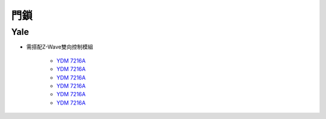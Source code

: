 .. _doorlock:

====
門鎖
====

----
Yale
----
* 需搭配Z-Wave雙向控制模組

   - `YDM 7216A <https://www.sony.com.tw/zh/electronics/android-tv>`_
   - `YDM 7216A <https://www.sony.com.tw/zh/electronics/android-tv>`_
   - `YDM 7216A <https://www.sony.com.tw/zh/electronics/android-tv>`_
   - `YDM 7216A <https://www.sony.com.tw/zh/electronics/android-tv>`_
   - `YDM 7216A <https://www.sony.com.tw/zh/electronics/android-tv>`_
   - `YDM 7216A <https://www.sony.com.tw/zh/electronics/android-tv>`_
